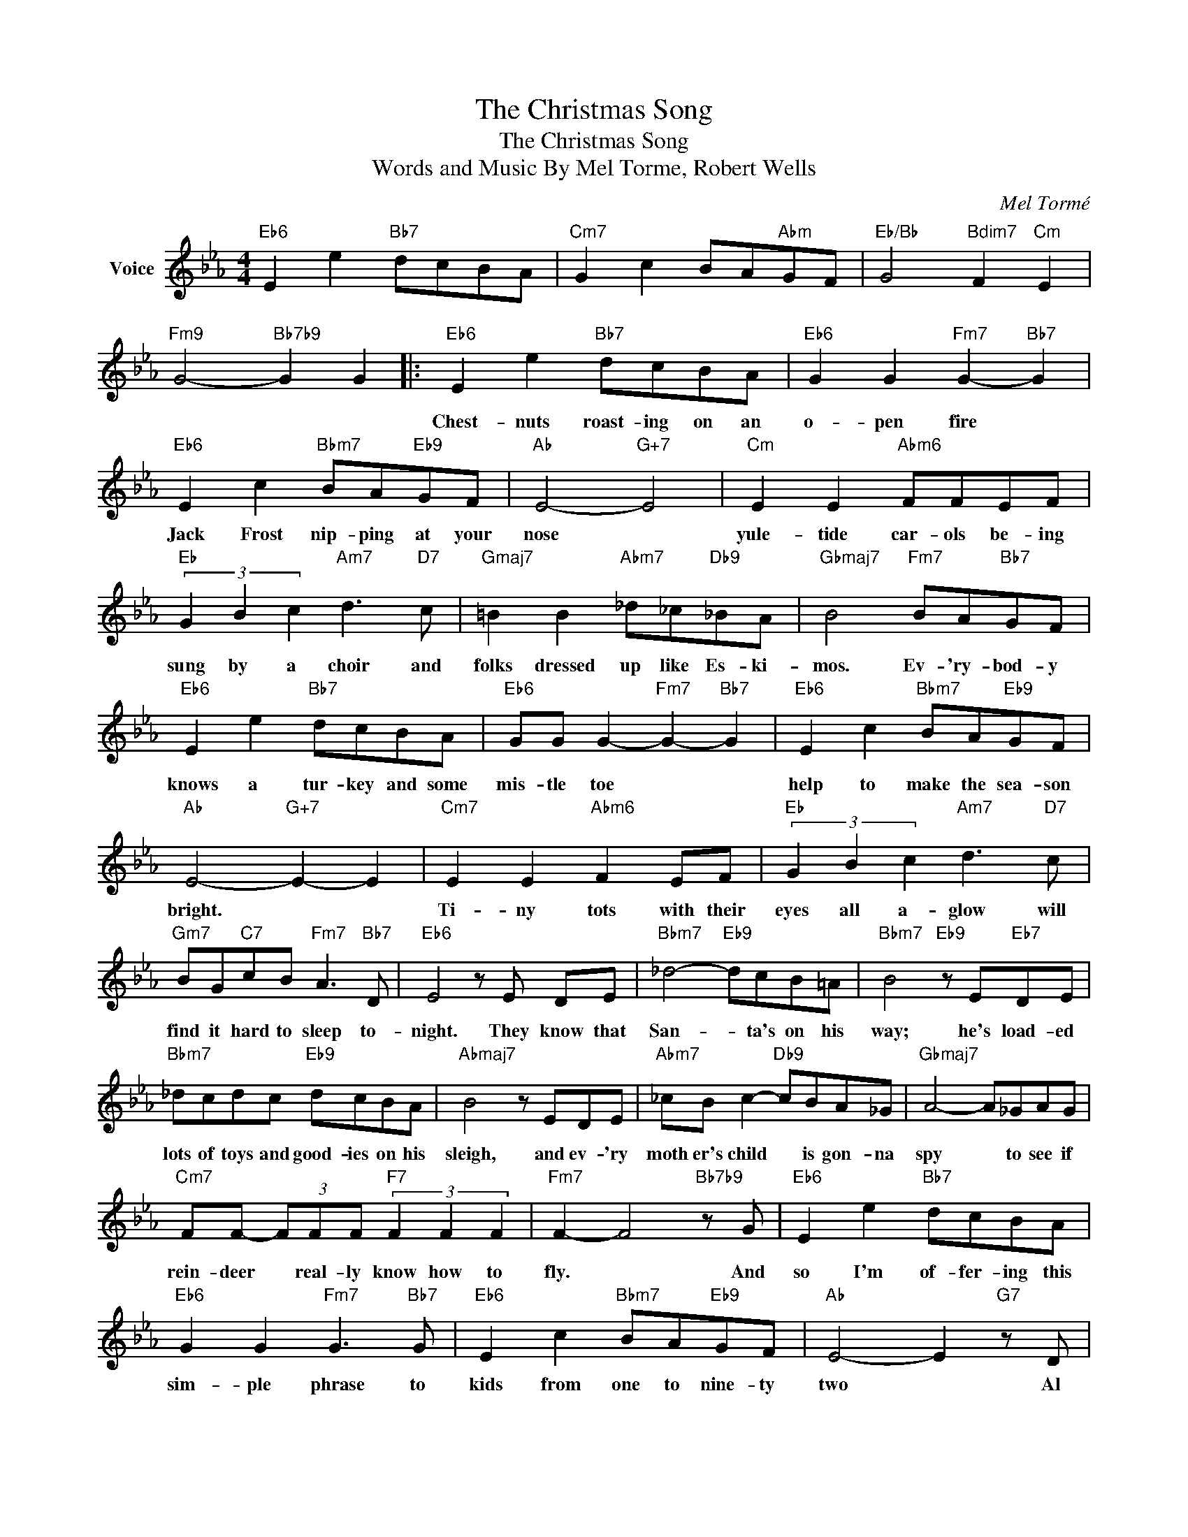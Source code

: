 X:1
T:The Christmas Song
T:The Christmas Song
T:Words and Music By Mel Torme, Robert Wells
C:Mel Tormé
Z:All Rights Reserved
L:1/8
M:4/4
K:Eb
V:1 treble nm="Voice"
%%MIDI program 52
V:1
"Eb6" E2 e2"Bb7" dcBA |"Cm7" G2 c2 BA"Abm"GF |"Eb/Bb" G4"Bdim7" F2"Cm" E2 | %3
w: |||
"Fm9" G4-"Bb7b9" G2 G2 |:"Eb6" E2 e2"Bb7" dcBA |"Eb6" G2 G2"Fm7" G2-"Bb7" G2 | %6
w: |Chest- nuts roast- ing on an|o- pen fire *|
"Eb6" E2 c2"Bbm7" BA"Eb9"GF |"Ab" E4-"G+7" E4 |"Cm" E2 E2"Abm6" FFEF | %9
w: Jack Frost nip- ping at your|nose *|yule- tide car- ols be- ing|
"Eb" (3G2 B2 c2"Am7" d3"D7" c |"Gmaj7" =B2 B2"Abm7" _d_c"Db9"_BA |"Gbmaj7" B4"Fm7" BA"Bb7"GF | %12
w: sung by a choir and|folks dressed up like Es- ki-|mos. Ev- 'ry- bod- y|
"Eb6" E2 e2"Bb7" dcBA |"Eb6" GG G2-"Fm7" G2-"Bb7" G2 |"Eb6" E2 c2"Bbm7" BA"Eb9"GF | %15
w: knows a tur- key and some|mis- tle toe * *|help to make the sea- son|
"Ab" E4-"G+7" E2- E2 |"Cm7" E2 E2"Abm6" F2 EF |"Eb" (3G2 B2 c2"Am7" d3"D7" c | %18
w: bright. * *|Ti- ny tots with their|eyes all a- glow will|
"Gm7" BG"C7"cB"Fm7" A3"Bb7" D |"Eb6" E4 z E DE |"Bbm7" _d4-"Eb9" dcB=A |"Bbm7" B4"Eb9" z E"Eb7"DE | %22
w: find it hard to sleep to-|night. They know that|San- * ta's on his|way; he's load- ed|
"Bbm7" _dcdc"Eb9" dcBA |"Abmaj7" B4 z EDE |"Abm7" _cB c2-"Db9" cBA_G |"Gbmaj7" A4- A_GAG | %26
w: lots of toys and good- ies on his|sleigh, and ev- 'ry|moth er's child * is gon- na|spy * to see if|
"Cm7" FF- (3FFF"F7" (3F2 F2 F2 |"Fm7" F2- F4"Bb7b9" z G |"Eb6" E2 e2"Bb7" dcBA | %29
w: rein- deer * real- ly know how to|fly. * And|so I'm of- fer- ing this|
"Eb6" G2 G2"Fm7" G3"Bb7" G |"Eb6" E2 c2"Bbm7" BA"Eb9"GF |"Ab" E4- E2"G7" z D | %32
w: sim- ple phrase to|kids from one to nine- ty|two * Al|
"Cm7" E2 DE"Abm7" F2 EF |"Eb" G2"Cm7" Bc"D7" !fermata!d2"F#dim7" ec | %34
w: though it's been said man- y|times, man- y ways, "Mer- ry|
"Gm7" B2"Cm7" E2-"Fm7" E2"Bb7b9" F2 |1"Eb6" E6 z2 :|2"Eb6" E8 |] %37
w: Christ- mas * to|you|you."|

